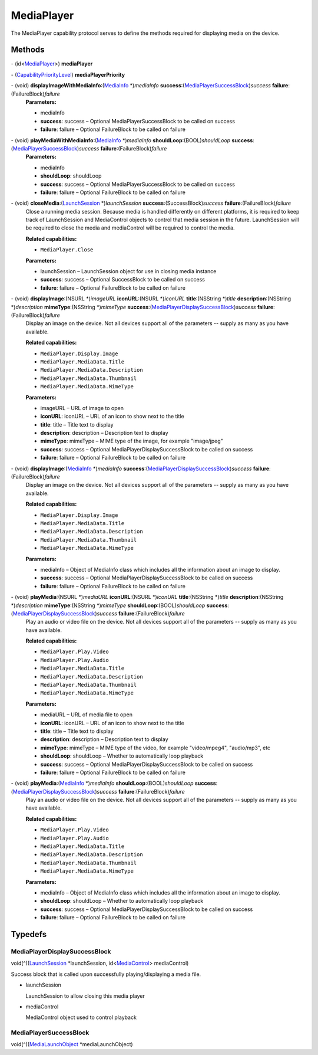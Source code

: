 MediaPlayer
===========

The MediaPlayer capability protocol serves to define the methods
required for displaying media on the device.

Methods
-------

\- (id<`MediaPlayer </apis/1-6-0/ios/MediaPlayer>`__>) **mediaPlayer**

\- (`CapabilityPriorityLevel </apis/1-6-0/ios/CapabilityPriorityLevel>`__) **mediaPlayerPriority**

\- (void) **displayImageWithMediaInfo**:(`MediaInfo </apis/1-6-0/ios/MediaInfo>`__ \*)\ *mediaInfo* **success**:(`MediaPlayerSuccessBlock <#mediaplayersuccessblock>`__)\ *success* **failure**:(FailureBlock)\ *failure*
   **Parameters:**

   -  mediaInfo

   -  **success**: success – Optional MediaPlayerSuccessBlock to be called on success

   -  **failure**: failure – Optional FailureBlock to be called on failure

\- (void) **playMediaWithMediaInfo**:(`MediaInfo </apis/1-6-0/ios/MediaInfo>`__ \*)\ *mediaInfo* **shouldLoop**:(BOOL)\ *shouldLoop* **success**:(`MediaPlayerSuccessBlock <#mediaplayersuccessblock>`__)\ *success* **failure**:(FailureBlock)\ *failure*
   **Parameters:**

   -  mediaInfo

   -  **shouldLoop**: shouldLoop

   -  **success**: success – Optional MediaPlayerSuccessBlock to be called on success

   -  **failure**: failure – Optional FailureBlock to be called on failure

\- (void) **closeMedia**:(`LaunchSession </apis/1-6-0/ios/LaunchSession>`__ \*)\ *launchSession* **success**:(SuccessBlock)\ *success* **failure**:(FailureBlock)\ *failure*
   Close a running media session. Because media is handled differently
   on different platforms, it is required to keep track of LaunchSession
   and MediaControl objects to control that media session in the future.
   LaunchSession will be required to close the media and mediaControl
   will be required to control the media.

   **Related capabilities:**

   -  ``MediaPlayer.Close``

   **Parameters:**

   -  launchSession – LaunchSession object for use in closing media instance

   -  **success**: success – Optional SuccessBlock to be called on success

   -  **failure**: failure – Optional FailureBlock to be called on failure

\- (void) **displayImage**:(NSURL \*)\ *imageURL* **iconURL**:(NSURL \*)\ *iconURL* **title**:(NSString \*)\ *title* **description**:(NSString \*)\ *description* **mimeType**:(NSString \*)\ *mimeType* **success**:(`MediaPlayerDisplaySuccessBlock <#mediaplayerdisplaysuccessblock>`__)\ *success* **failure**:(FailureBlock)\ *failure*
   Display an image on the device. Not all devices support all of the
   parameters -- supply as many as you have available.

   **Related capabilities:**

   -  ``MediaPlayer.Display.Image``
   -  ``MediaPlayer.MediaData.Title``
   -  ``MediaPlayer.MediaData.Description``
   -  ``MediaPlayer.MediaData.Thumbnail``
   -  ``MediaPlayer.MediaData.MimeType``

   **Parameters:**

   -  imageURL – URL of image to open

   -  **iconURL**: iconURL – URL of an icon to show next to the title

   -  **title**: title – Title text to display

   -  **description**: description – Description text to display

   -  **mimeType**: mimeType – MIME type of the image, for example "image/jpeg"

   -  **success**: success – Optional MediaPlayerDisplaySuccessBlock to be called on success

   -  **failure**: failure – Optional FailureBlock to be called on failure

\- (void) **displayImage**:(`MediaInfo </apis/1-6-0/ios/MediaInfo>`__ \*)\ *mediaInfo* **success**:(`MediaPlayerDisplaySuccessBlock <#mediaplayerdisplaysuccessblock>`__)\ *success* **failure**:(FailureBlock)\ *failure*
   Display an image on the device. Not all devices support all of the
   parameters -- supply as many as you have available.

   **Related capabilities:**

   -  ``MediaPlayer.Display.Image``
   -  ``MediaPlayer.MediaData.Title``
   -  ``MediaPlayer.MediaData.Description``
   -  ``MediaPlayer.MediaData.Thumbnail``
   -  ``MediaPlayer.MediaData.MimeType``

   **Parameters:**

   -  mediaInfo – Object of MediaInfo class which includes all the information about
      an image to display.

   -  **success**: success – Optional MediaPlayerDisplaySuccessBlock to be called on success

   -  **failure**: failure – Optional FailureBlock to be called on failure

\- (void) **playMedia**:(NSURL \*)\ *mediaURL* **iconURL**:(NSURL \*)\ *iconURL* **title**:(NSString \*)\ *title* **description**:(NSString \*)\ *description* **mimeType**:(NSString \*)\ *mimeType* **shouldLoop**:(BOOL)\ *shouldLoop* **success**:(`MediaPlayerDisplaySuccessBlock <#mediaplayerdisplaysuccessblock>`__)\ *success* **failure**:(FailureBlock)\ *failure*
   Play an audio or video file on the device. Not all devices support
   all of the parameters -- supply as many as you have available.

   **Related capabilities:**

   -  ``MediaPlayer.Play.Video``
   -  ``MediaPlayer.Play.Audio``
   -  ``MediaPlayer.MediaData.Title``
   -  ``MediaPlayer.MediaData.Description``
   -  ``MediaPlayer.MediaData.Thumbnail``
   -  ``MediaPlayer.MediaData.MimeType``

   **Parameters:**

   -  mediaURL – URL of media file to open

   -  **iconURL**: iconURL – URL of an icon to show next to the title

   -  **title**: title – Title text to display

   -  **description**: description – Description text to display

   -  **mimeType**: mimeType – MIME type of the video, for example "video/mpeg4", "audio/mp3", etc

   -  **shouldLoop**: shouldLoop – Whether to automatically loop playback

   -  **success**: success – Optional MediaPlayerDisplaySuccessBlock to be called on success

   -  **failure**: failure – Optional FailureBlock to be called on failure

\- (void) **playMedia**:(`MediaInfo </apis/1-6-0/ios/MediaInfo>`__ \*)\ *mediaInfo* **shouldLoop**:(BOOL)\ *shouldLoop* **success**:(`MediaPlayerDisplaySuccessBlock <#mediaplayerdisplaysuccessblock>`__)\ *success* **failure**:(FailureBlock)\ *failure*
   Play an audio or video file on the device. Not all devices support
   all of the parameters -- supply as many as you have available.

   **Related capabilities:**

   -  ``MediaPlayer.Play.Video``
   -  ``MediaPlayer.Play.Audio``
   -  ``MediaPlayer.MediaData.Title``
   -  ``MediaPlayer.MediaData.Description``
   -  ``MediaPlayer.MediaData.Thumbnail``
   -  ``MediaPlayer.MediaData.MimeType``

   **Parameters:**

   -  mediaInfo – Object of MediaInfo class which includes all the information about an image to display.

   -  **shouldLoop**: shouldLoop – Whether to automatically loop playback

   -  **success**: success – Optional MediaPlayerDisplaySuccessBlock to be called on success

   -  **failure**: failure – Optional FailureBlock to be called on failure

Typedefs
--------

MediaPlayerDisplaySuccessBlock
~~~~~~~~~~~~~~~~~~~~~~~~~~~~~~

void(^)(`LaunchSession </apis/1-6-0/ios/LaunchSession>`__
\*launchSession, id<`MediaControl </apis/1-6-0/ios/MediaControl>`__>
mediaControl)

Success block that is called upon successfully playing/displaying a
media file.

-  launchSession

   LaunchSession to allow closing this media player

-  mediaControl

   MediaControl object used to control playback

MediaPlayerSuccessBlock
~~~~~~~~~~~~~~~~~~~~~~~

void(^)(`MediaLaunchObject </apis/1-6-0/ios/MediaLaunchObject>`__
\*mediaLaunchObject)
